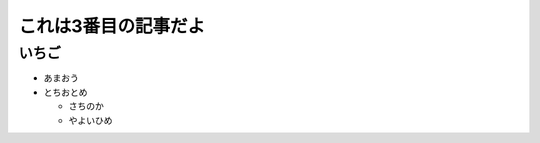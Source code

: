 .. article::
   :date: 2018-05-06
   :title: 記事3だよ
   :category: column
   :tags: タグ1, タグ2
   :draft: false

これは3番目の記事だよ
======================

いちご
--------
- あまおう
- とちおとめ

  - さちのか

  - やよいひめ

